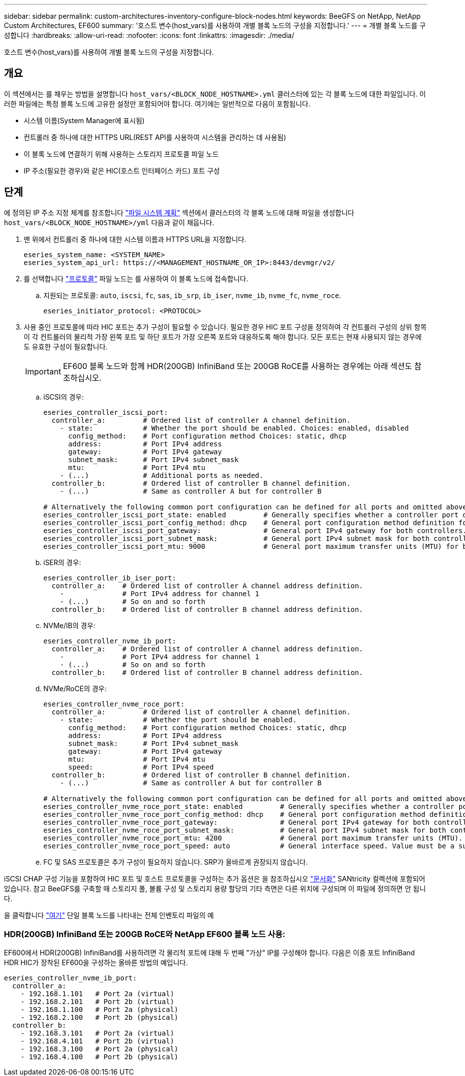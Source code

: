 ---
sidebar: sidebar 
permalink: custom-architectures-inventory-configure-block-nodes.html 
keywords: BeeGFS on NetApp, NetApp Custom Architectures, EF600 
summary: '호스트 변수(host_vars)를 사용하여 개별 블록 노드의 구성을 지정합니다.' 
---
= 개별 블록 노드를 구성합니다
:hardbreaks:
:allow-uri-read: 
:nofooter: 
:icons: font
:linkattrs: 
:imagesdir: ./media/


[role="lead"]
호스트 변수(host_vars)를 사용하여 개별 블록 노드의 구성을 지정합니다.



== 개요

이 섹션에서는 를 채우는 방법을 설명합니다 `host_vars/<BLOCK_NODE_HOSTNAME>.yml` 클러스터에 있는 각 블록 노드에 대한 파일입니다. 이러한 파일에는 특정 블록 노드에 고유한 설정만 포함되어야 합니다. 여기에는 일반적으로 다음이 포함됩니다.

* 시스템 이름(System Manager에 표시됨)
* 컨트롤러 중 하나에 대한 HTTPS URL(REST API를 사용하여 시스템을 관리하는 데 사용됨)
* 이 블록 노드에 연결하기 위해 사용하는 스토리지 프로토콜 파일 노드
* IP 주소(필요한 경우)와 같은 HIC(호스트 인터페이스 카드) 포트 구성




== 단계

에 정의된 IP 주소 지정 체계를 참조합니다 link:custom-architectures-plan-file-system.html["파일 시스템 계획"^] 섹션에서 클러스터의 각 블록 노드에 대해 파일을 생성합니다 `host_vars/<BLOCK_NODE_HOSTNAME>/yml` 다음과 같이 채웁니다.

. 맨 위에서 컨트롤러 중 하나에 대한 시스템 이름과 HTTPS URL을 지정합니다.
+
[source, yaml]
----
eseries_system_name: <SYSTEM_NAME>
eseries_system_api_url: https://<MANAGEMENT_HOSTNAME_OR_IP>:8443/devmgr/v2/
----
. 를 선택합니다 link:https://github.com/netappeseries/santricity/tree/release-1.3.1/roles/nar_santricity_host#role-variables["프로토콜"^] 파일 노드는 를 사용하여 이 블록 노드에 접속합니다.
+
.. 지원되는 프로토콜: `auto`, `iscsi`, `fc`, `sas`, `ib_srp`, `ib_iser`, `nvme_ib`, `nvme_fc`, `nvme_roce`.
+
[source, yaml]
----
eseries_initiator_protocol: <PROTOCOL>
----


. 사용 중인 프로토콜에 따라 HIC 포트는 추가 구성이 필요할 수 있습니다. 필요한 경우 HIC 포트 구성을 정의하여 각 컨트롤러 구성의 상위 항목이 각 컨트롤러의 물리적 가장 왼쪽 포트 및 하단 포트가 가장 오른쪽 포트와 대응하도록 해야 합니다. 모든 포트는 현재 사용되지 않는 경우에도 유효한 구성이 필요합니다.
+

IMPORTANT: EF600 블록 노드와 함께 HDR(200GB) InfiniBand 또는 200GB RoCE를 사용하는 경우에는 아래 섹션도 참조하십시오.

+
.. iSCSI의 경우:
+
[source, yaml]
----
eseries_controller_iscsi_port:
  controller_a:         # Ordered list of controller A channel definition.
    - state:            # Whether the port should be enabled. Choices: enabled, disabled
      config_method:    # Port configuration method Choices: static, dhcp
      address:          # Port IPv4 address
      gateway:          # Port IPv4 gateway
      subnet_mask:      # Port IPv4 subnet_mask
      mtu:              # Port IPv4 mtu
    - (...)             # Additional ports as needed.
  controller_b:         # Ordered list of controller B channel definition.
    - (...)             # Same as controller A but for controller B

# Alternatively the following common port configuration can be defined for all ports and omitted above:
eseries_controller_iscsi_port_state: enabled         # Generally specifies whether a controller port definition should be applied Choices: enabled, disabled
eseries_controller_iscsi_port_config_method: dhcp    # General port configuration method definition for both controllers. Choices: static, dhcp
eseries_controller_iscsi_port_gateway:               # General port IPv4 gateway for both controllers.
eseries_controller_iscsi_port_subnet_mask:           # General port IPv4 subnet mask for both controllers.
eseries_controller_iscsi_port_mtu: 9000              # General port maximum transfer units (MTU) for both controllers. Any value greater than 1500 (bytes).

----
.. iSER의 경우:
+
[source, yaml]
----
eseries_controller_ib_iser_port:
  controller_a:    # Ordered list of controller A channel address definition.
    -              # Port IPv4 address for channel 1
    - (...)        # So on and so forth
  controller_b:    # Ordered list of controller B channel address definition.
----
.. NVMe/IB의 경우:
+
[source, yaml]
----
eseries_controller_nvme_ib_port:
  controller_a:    # Ordered list of controller A channel address definition.
    -              # Port IPv4 address for channel 1
    - (...)        # So on and so forth
  controller_b:    # Ordered list of controller B channel address definition.
----
.. NVMe/RoCE의 경우:
+
[source, yaml]
----
eseries_controller_nvme_roce_port:
  controller_a:         # Ordered list of controller A channel definition.
    - state:            # Whether the port should be enabled.
      config_method:    # Port configuration method Choices: static, dhcp
      address:          # Port IPv4 address
      subnet_mask:      # Port IPv4 subnet_mask
      gateway:          # Port IPv4 gateway
      mtu:              # Port IPv4 mtu
      speed:            # Port IPv4 speed
  controller_b:         # Ordered list of controller B channel definition.
    - (...)             # Same as controller A but for controller B

# Alternatively the following common port configuration can be defined for all ports and omitted above:
eseries_controller_nvme_roce_port_state: enabled         # Generally specifies whether a controller port definition should be applied Choices: enabled, disabled
eseries_controller_nvme_roce_port_config_method: dhcp    # General port configuration method definition for both controllers. Choices: static, dhcp
eseries_controller_nvme_roce_port_gateway:               # General port IPv4 gateway for both controllers.
eseries_controller_nvme_roce_port_subnet_mask:           # General port IPv4 subnet mask for both controllers.
eseries_controller_nvme_roce_port_mtu: 4200              # General port maximum transfer units (MTU). Any value greater than 1500 (bytes).
eseries_controller_nvme_roce_port_speed: auto            # General interface speed. Value must be a supported speed or auto for automatically negotiating the speed with the port.
----
.. FC 및 SAS 프로토콜은 추가 구성이 필요하지 않습니다. SRP가 올바르게 권장되지 않습니다.




iSCSI CHAP 구성 기능을 포함하여 HIC 포트 및 호스트 프로토콜을 구성하는 추가 옵션은 을 참조하십시오 link:https://github.com/netappeseries/santricity/tree/release-1.3.1/roles/nar_santricity_host#role-variables["문서화"^] SANtricity 컬렉션에 포함되어 있습니다. 참고 BeeGFS를 구축할 때 스토리지 풀, 볼륨 구성 및 스토리지 용량 할당의 기타 측면은 다른 위치에 구성되며 이 파일에 정의하면 안 됩니다.

을 클릭합니다 link:https://github.com/netappeseries/beegfs/blob/master/getting_started/beegfs_on_netapp/gen2/host_vars/ictad22a01.yml["여기"^] 단일 블록 노드를 나타내는 전체 인벤토리 파일의 예



=== HDR(200GB) InfiniBand 또는 200GB RoCE와 NetApp EF600 블록 노드 사용:

EF600에서 HDR(200GB) InfiniBand를 사용하려면 각 물리적 포트에 대해 두 번째 "가상" IP를 구성해야 합니다. 다음은 이중 포트 InfiniBand HDR HIC가 장착된 EF600을 구성하는 올바른 방법의 예입니다.

[source, yaml]
----
eseries_controller_nvme_ib_port:
  controller_a:
    - 192.168.1.101   # Port 2a (virtual)
    - 192.168.2.101   # Port 2b (virtual)
    - 192.168.1.100   # Port 2a (physical)
    - 192.168.2.100   # Port 2b (physical)
  controller_b:
    - 192.168.3.101   # Port 2a (virtual)
    - 192.168.4.101   # Port 2b (virtual)
    - 192.168.3.100   # Port 2a (physical)
    - 192.168.4.100   # Port 2b (physical)
----